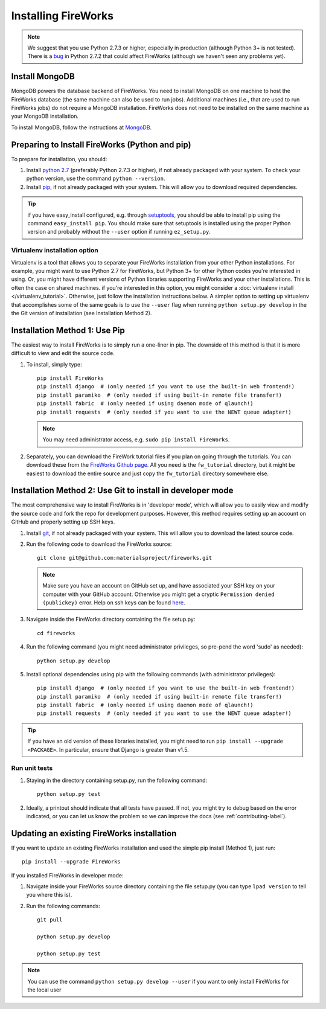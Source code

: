 ====================
Installing FireWorks
====================

.. note:: We suggest that you use Python 2.7.3 or higher, especially in production (although Python 3+ is not tested). There is a `bug <https://groups.google.com/forum/#!topic/modwsgi/DW-SlIb07rE>`_ in Python 2.7.2 that could affect FireWorks (although we haven't seen any problems yet).

Install MongoDB
===============

MongoDB powers the database backend of FireWorks. You need to install MongoDB on one machine to host the FireWorks database (the same machine can also be used to run jobs). Additional machines (i.e., that are used to run FireWorks jobs) do not require a MongoDB installation. FireWorks does not need to be installed on the same machine as your MongoDB installation.

To install MongoDB, follow the instructions at `MongoDB <http://www.mongodb.org>`_.

Preparing to Install FireWorks (Python and pip)
===============================================
To prepare for installation, you should:

#. Install `python 2.7 <http://www.python.org>`_ (preferably Python 2.7.3 or higher), if not already packaged with your system. To check your python version, use the command ``python --version``.
#. Install `pip <http://www.pip-installer.org/en/latest/installing.html>`_, if not already packaged with your system. This will allow you to download required dependencies.

.. tip:: if you have easy_install configured, e.g. through `setuptools <http://pypi.python.org/pypi/setuptools>`_, you should be able to install pip using the command ``easy_install pip``. You should make sure that setuptools is installed using the proper Python version and probably without the ``--user`` option if running ``ez_setup.py``.

Virtualenv installation option
------------------------------

Virtualenv is a tool that allows you to separate your FireWorks installation from your other Python installations. For example, you might want to use Python 2.7 for FireWorks, but Python 3+ for other Python codes you're interested in using. Or, you might have different versions of Python libraries supporting FireWorks and your other installations. This is often the case on shared machines. if you're interested in this option, you might consider a :doc:`virtualenv install </virtualenv_tutorial>`. Otherwise, just follow the installation instructions below. A simpler option to setting up virtualenv that accomplishes some of the same goals is to use the ``--user`` flag when running ``python setup.py develop`` in the the Git version of installation (see Installation Method 2).

Installation Method 1: Use Pip
==============================

The easiest way to install FireWorks is to simply run a one-liner in pip. The downside of this method is that it is more difficult to view and edit the source code.

#. To install, simply type::

    pip install FireWorks
    pip install django  # (only needed if you want to use the built-in web frontend!)
    pip install paramiko  # (only needed if using built-in remote file transfer!)
    pip install fabric  # (only needed if using daemon mode of qlaunch!)
    pip install requests  # (only needed if you want to use the NEWT queue adapter!)

   .. note:: You may need administrator access, e.g. ``sudo pip install FireWorks``.

#. Separately, you can download the FireWork tutorial files if you plan on going through the tutorials. You can download these from the `FireWorks Github page <https://github.com/materialsproject/fireworks>`_. All you need is the ``fw_tutorial`` directory, but it might be easiest to download the entire source and just copy the ``fw_tutorial`` directory somewhere else.

Installation Method 2: Use Git to install in developer mode
===========================================================

The most comprehensive way to install FireWorks is in 'developer mode', which will allow you to easily view and modify the source code and fork the repo for development purposes. However, this method requires setting up an account on GitHub and properly setting up SSH keys.

#. Install `git <http://git-scm.com>`_, if not already packaged with your system. This will allow you to download the latest source code.

#. Run the following code to download the FireWorks source::

    git clone git@github.com:materialsproject/fireworks.git

   .. note:: Make sure you have an account on GitHub set up, and have associated your SSH key on your computer with your GitHub account. Otherwise you might get a cryptic ``Permission denied (publickey)`` error. Help on ssh keys can be found `here <https://help.github.com/articles/generating-ssh-keys>`_.

#. Navigate inside the FireWorks directory containing the file setup.py::

    cd fireworks

#. Run the following command (you might need administrator privileges, so pre-pend the word 'sudo' as needed)::

    python setup.py develop

#. Install optional dependencies using pip with the following commands (with administrator privileges)::

    pip install django  # (only needed if you want to use the built-in web frontend!)
    pip install paramiko  # (only needed if using built-in remote file transfer!)
    pip install fabric  # (only needed if using daemon mode of qlaunch!)
    pip install requests  # (only needed if you want to use the NEWT queue adapter!)

.. tip:: If you have an old version of these libraries installed, you might need to run ``pip install --upgrade <PACKAGE>``. In particular, ensure that Django is greater than v1.5.
    
Run unit tests
--------------
1. Staying in the directory containing setup.py, run the following command::

    python setup.py test
    
2. Ideally, a printout should indicate that all tests have passed. If not, you might try to debug based on the error indicated, or you can let us know the problem so we can improve the docs (see :ref:`contributing-label`).

.. _updating-label:

Updating an existing FireWorks installation
===========================================

If you want to update an existing FireWorks installation and used the simple pip install (Method 1), just run::

    pip install --upgrade FireWorks

If you installed FireWorks in developer mode:

#. Navigate inside your FireWorks source directory containing the file setup.py (you can type ``lpad version`` to tell you where this is).

#. Run the following commands::

    git pull
    
    python setup.py develop
    
    python setup.py test


.. note:: You can use the command ``python setup.py develop --user`` if you want to only install FireWorks for the local user